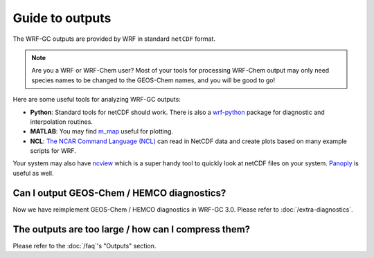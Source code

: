 Guide to outputs
=================

The WRF-GC outputs are provided by WRF in standard ``netCDF`` format. 

.. note::
	Are you a WRF or WRF-Chem user? Most of your tools for processing WRF-Chem output may only need species names to be changed to the GEOS-Chem names, and you will be good to go!

Here are some useful tools for analyzing WRF-GC outputs:

* **Python**: Standard tools for netCDF should work. There is also a `wrf-python <https://pypi.org/project/wrf-python/1.0.1/>`_ package for diagnostic and interpolation routines.
* **MATLAB**: You may find `m_map <https://www.eoas.ubc.ca/~rich/map.html>`_ useful for plotting.
* **NCL**: `The NCAR Command Language (NCL) <http://www.ncl.ucar.edu/Applications/wrf.shtml>`_ can read in NetCDF data and create plots based on many example scripts for WRF.

Your system may also have `ncview <http://meteora.ucsd.edu/~pierce/ncview_home_page.html>`_ which is a super handy tool to quickly look at netCDF files on your system. `Panoply <https://www.giss.nasa.gov/tools/panoply/>`_ is useful as well.

Can I output GEOS-Chem / HEMCO diagnostics?
--------------------------------------------

Now we have reimplement GEOS-Chem / HEMCO diagnostics in WRF-GC 3.0. Please refer to :doc:`/extra-diagnostics`.

The outputs are too large / how can I compress them?
-----------------------------------------------------

Please refer to the :doc:`/faq`'s "Outputs" section.
